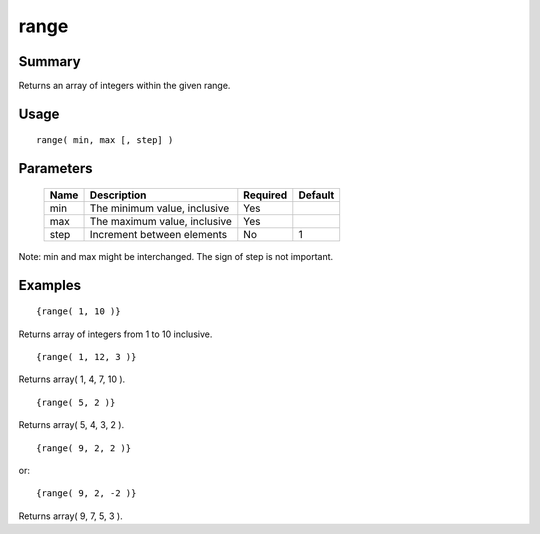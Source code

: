 range
-----

Summary
~~~~~~~
Returns an array of integers within the given range.

Usage
~~~~~
::

    range( min, max [, step] )

Parameters
~~~~~~~~~~
    =========== =============================================================== ======== =======
    Name        Description                                                     Required Default
    =========== =============================================================== ======== =======
    min         The minimum value, inclusive                                    Yes
    max         The maximum value, inclusive                                    Yes
    step        Increment between elements                                      No       1
    =========== =============================================================== ======== =======

Note: min and max might be interchanged. The sign of step is not important.

Examples
~~~~~~~~
::

    {range( 1, 10 )}

Returns array of integers from 1 to 10 inclusive.
::

    {range( 1, 12, 3 )}

Returns array( 1, 4, 7, 10 ).
::

    {range( 5, 2 )}

Returns array( 5, 4, 3, 2 ).
::

    {range( 9, 2, 2 )}

or::

    {range( 9, 2, -2 )}

Returns array( 9, 7, 5, 3 ).
